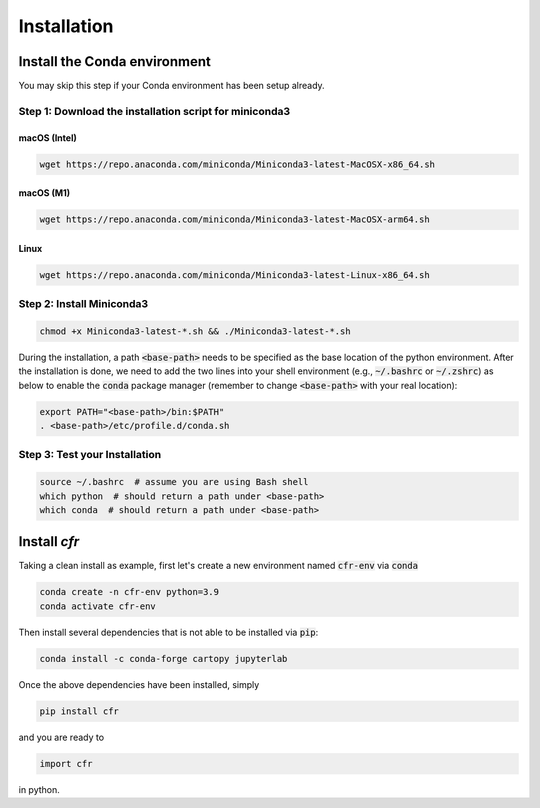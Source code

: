 Installation
===============


Install the Conda environment
-----------------------------

You may skip this step if your Conda environment has been setup already.

Step 1: Download the installation script for miniconda3
""""""""""""""""""""""""""""""""""""""""""""""""""""""""

macOS (Intel)
'''''''''''''

.. code-block:: bash

  wget https://repo.anaconda.com/miniconda/Miniconda3-latest-MacOSX-x86_64.sh

macOS (M1)
''''''''''

.. code-block:: bash

  wget https://repo.anaconda.com/miniconda/Miniconda3-latest-MacOSX-arm64.sh

Linux
'''''
.. code-block:: bash

  wget https://repo.anaconda.com/miniconda/Miniconda3-latest-Linux-x86_64.sh

Step 2: Install Miniconda3
"""""""""""""""""""""""""""

.. code-block:: bash

  chmod +x Miniconda3-latest-*.sh && ./Miniconda3-latest-*.sh

During the installation, a path :code:`<base-path>` needs to be specified as the base location of the python environment.
After the installation is done, we need to add the two lines into your shell environment (e.g., :code:`~/.bashrc` or :code:`~/.zshrc`) as below to enable the :code:`conda` package manager (remember to change :code:`<base-path>` with your real location):

.. code-block:: bash

  export PATH="<base-path>/bin:$PATH"
  . <base-path>/etc/profile.d/conda.sh

Step 3: Test your Installation
"""""""""""""""""""""""""""""""

.. code-block:: bash

  source ~/.bashrc  # assume you are using Bash shell
  which python  # should return a path under <base-path>
  which conda  # should return a path under <base-path>


Install `cfr`
---------------


Taking a clean install as example, first let's create a new environment named :code:`cfr-env` via :code:`conda`

.. code-block:: bash

    conda create -n cfr-env python=3.9
    conda activate cfr-env

Then install several dependencies that is not able to be installed via :code:`pip`:

.. code-block:: bash

    conda install -c conda-forge cartopy jupyterlab

Once the above dependencies have been installed, simply

.. code-block:: bash

    pip install cfr

and you are ready to

.. code-block:: python

    import cfr

in python.